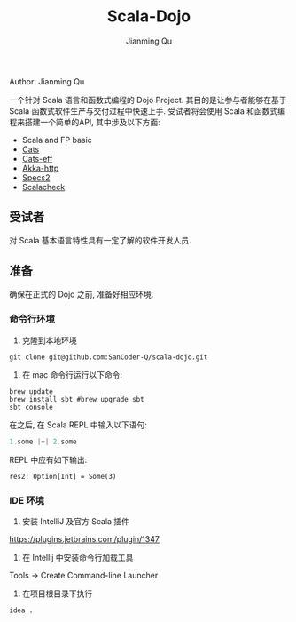 #+STARTUP: indent
#+STARTUP: showall
#+PROPERTY: header-args :results replace

#+TITLE: Scala-Dojo
#+author: Jianming Qu

**** Author: Jianming Qu

一个针对 Scala 语言和函数式编程的 Dojo Project. 其目的是让参与者能够在基于 Scala 函数式软件生产与交付过程中快速上手.
受试者将会使用 Scala 和函数式编程来搭建一个简单的API, 其中涉及以下方面:

- Scala and FP basic
- [[https://github.com/typelevel/cats][Cats]]
- [[https://github.com/atnos-org/eff-cats][Cats-eff]]
- [[https://github.com/akka/akka-http][Akka-http]]
- [[http://etorreborre.github.io/specs2/][Specs2]]
- [[https://www.scalacheck.org][Scalacheck]]

** 受试者
对 Scala 基本语言特性具有一定了解的软件开发人员.

** 准备

确保在正式的 Dojo 之前, 准备好相应环境.

*** 命令行环境

1. 克隆到本地环境
#+BEGIN_SRC shell
git clone git@github.com:SanCoder-Q/scala-dojo.git
#+END_SRC

2. 在 mac 命令行运行以下命令:
#+BEGIN_SRC shell
brew update
brew install sbt #brew upgrade sbt
sbt console
#+END_SRC

在之后, 在 Scala REPL 中输入以下语句:
#+BEGIN_SRC scala 
1.some |+| 2.some
#+END_SRC

REPL 中应有如下输出:
#+BEGIN_SRC shell
res2: Option[Int] = Some(3)
#+END_SRC

*** IDE 环境

1. 安装 IntelliJ 及官方 Scala 插件
https://plugins.jetbrains.com/plugin/1347

2. 在 Intellij 中安装命令行加载工具
Tools -> Create Command-line Launcher

3. 在项目根目录下执行
#+BEGIN_SRC shell
idea .
#+END_SRC